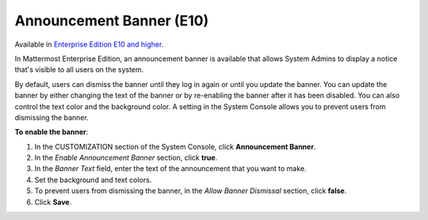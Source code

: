 Announcement Banner (E10)
=========================

Available in `Enterprise Edition E10 and higher <https://about.mattermost.com/pricing/>`__.

In Mattermost Enterprise Edition, an announcement banner is available that allows System Admins to display a notice that's visible to all users on the system.

.. image:: ../images/announcement-banner-1106x272.png
  :width: 1106
  :height: 272
  :alt: Shows the announcement banner at the top of the user's screen.

By default, users can dismiss the banner until they log in again or until you update the banner. You can update the banner by either changing the text of the banner or by re-enabling the banner after it has been disabled. You can also control the text color and the background color. A setting in the System Console allows you to prevent users from dismissing the banner.

**To enable the banner**:

1. In the CUSTOMIZATION section of the System Console, click **Announcement Banner**.
2. In the *Enable Announcement Banner* section, click **true**.
3. In the *Banner Text* field, enter the text of the announcement that you want to make.
4. Set the background and text colors.
5. To prevent users from dismissing the banner, in the *Allow Banner Dismissal* section, click **false**.
6. Click **Save**.
